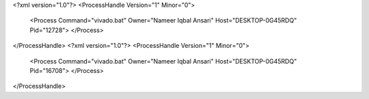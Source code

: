 <?xml version="1.0"?>
<ProcessHandle Version="1" Minor="0">
    <Process Command="vivado.bat" Owner="Nameer Iqbal Ansari" Host="DESKTOP-0G45RDQ" Pid="12728">
    </Process>
</ProcessHandle>
<?xml version="1.0"?>
<ProcessHandle Version="1" Minor="0">
    <Process Command="vivado.bat" Owner="Nameer Iqbal Ansari" Host="DESKTOP-0G45RDQ" Pid="16708">
    </Process>
</ProcessHandle>
